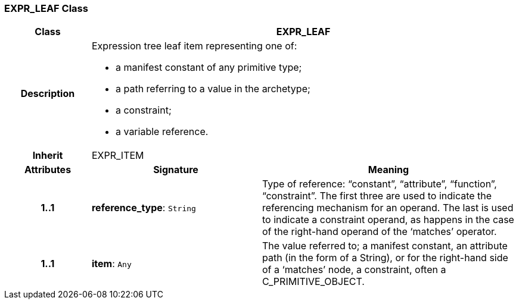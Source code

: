 === EXPR_LEAF Class

[cols="^1,2,3"]
|===
h|*Class*
2+^h|*EXPR_LEAF*

h|*Description*
2+a|Expression tree leaf item representing one of:

* a manifest constant of any primitive type;
* a path referring to a value in the archetype;
* a constraint;
* a variable reference.

h|*Inherit*
2+|EXPR_ITEM

h|*Attributes*
^h|*Signature*
^h|*Meaning*

h|*1..1*
|*reference_type*: `String`
a|Type of reference: “constant”, “attribute”, “function”, “constraint”. The first three are used to indicate the referencing mechanism for an operand. The last is used to indicate a constraint operand, as happens in the case of the right-hand operand of the ‘matches’ operator.

h|*1..1*
|*item*: `Any`
a|The value referred to; a manifest constant, an attribute path (in the form of a String), or for the right-hand side of a ‘matches’ node, a constraint, often a C_PRIMITIVE_OBJECT.
|===
